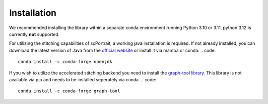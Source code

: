 .. _installation:

************
Installation
************

We recommended installing the library within a separate conda environment running Python 3.10 or 3.11, python 3.12 is currently **not** supported.

.. code::
   conda create -n "scPortrait"
   conda activate scPortrait
   pip install git+https://github.org/MannLabs/scPortrait

For utilizing the stitching capabilities of scPortrait, a working java installation is required. If not already installed, you can download the latest version of Java from the `official website <https://www.java.com/en/download/>`_ or install it via mamba or conda:
.. code::
   conda install -c conda-forge openjdk

If you wish to utilize the accelerated stitching backend you need to install the `graph-tool library <https://graph-tool.skewed.de>`_. This library is not available via pip and needs to be installed seperately via conda.
.. code::
   conda install -c conda-forge graph-tool
